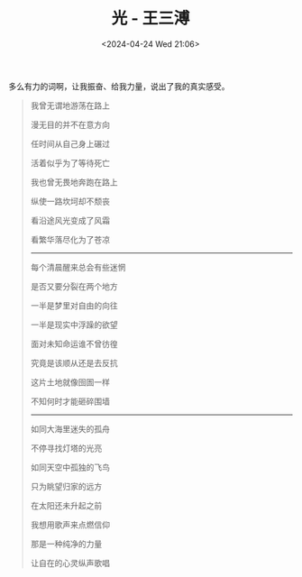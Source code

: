 #+TITLE: 光 - 王三溥
#+DATE: <2024-04-24 Wed 21:06>
#+TAGS[]: 音乐

多么有力的词啊，让我振奋、给我力量，说出了我的真实感受。

#+BEGIN_QUOTE
我曾无谓地游荡在路上

漫无目的并不在意方向

任时间从自己身上碾过

活着似乎为了等待死亡

我也曾无畏地奔跑在路上

纵使一路坎坷却不颓丧

看沿途风光变成了风霜

看繁华落尽化为了苍凉

-----

每个清晨醒来总会有些迷惘

是否又要分裂在两个地方

一半是梦里对自由的向往

一半是现实中浮躁的欲望

面对未知命运谁不曾彷徨

究竟是该顺从还是去反抗

这片土地就像囹圄一样

不知何时才能砸碎围墙

-----

如同大海里迷失的孤舟

不停寻找灯塔的光亮

如同天空中孤独的飞鸟

只为眺望归家的远方

在太阳还未升起之前

我想用歌声来点燃信仰

那是一种纯净的力量

让自在的心灵纵声歌唱
#+END_QUOTE
